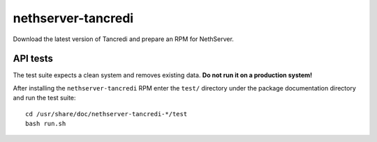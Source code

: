 ===================
nethserver-tancredi
===================

Download the latest version of Tancredi and prepare an RPM for NethServer.

API tests
---------

The test suite expects a clean system and removes existing data. **Do not run it
on a production system!**

After installing the ``nethserver-tancredi`` RPM enter the ``test/`` directory
under the package documentation directory and run the test suite: ::

    cd /usr/share/doc/nethserver-tancredi-*/test
    bash run.sh
